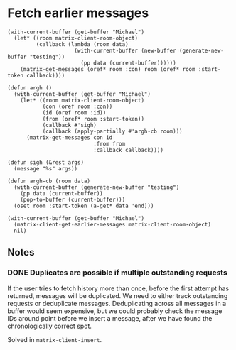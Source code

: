 
* Fetch earlier messages

#+BEGIN_SRC elisp
  (with-current-buffer (get-buffer "Michael")
    (let* ((room matrix-client-room-object)
           (callback (lambda (room data)
                       (with-current-buffer (new-buffer (generate-new-buffer "testing"))
                         (pp data (current-buffer))))))
      (matrix-get-messages (oref* room :con) room (oref* room :start-token callback))))

  (defun argh ()
    (with-current-buffer (get-buffer "Michael")
      (let* ((room matrix-client-room-object)
             (con (oref room :con))
             (id (oref room :id))
             (from (oref* room :start-token))
             (callback #'sigh)
             (callback (apply-partially #'argh-cb room)))
        (matrix-get-messages con id
                             :from from
                             :callback callback))))

  (defun sigh (&rest args)
    (message "%s" args))

  (defun argh-cb (room data)
    (with-current-buffer (generate-new-buffer "testing")
      (pp data (current-buffer))
      (pop-to-buffer (current-buffer)))
    (oset room :start-token (a-get* data 'end)))

  (with-current-buffer (get-buffer "Michael")
    (matrix-client-get-earlier-messages matrix-client-room-object)
    nil)
#+END_SRC

** Notes

*** DONE Duplicates are possible if multiple outstanding requests
CLOSED: [2018-05-10 Thu 21:35]
:LOGBOOK:
-  State "DONE"       from "TODO"       [2018-05-10 Thu 21:35]
:END:

If the user tries to fetch history more than once, before the first attempt has returned, messages will be duplicated.  We need to either track outstanding requests or deduplicate messages.  Deduplicating across all messages in a buffer would seem expensive, but we could probably check the message IDs around point before we insert a message, after we have found the chronologically correct spot.

Solved in =matrix-client-insert=.
